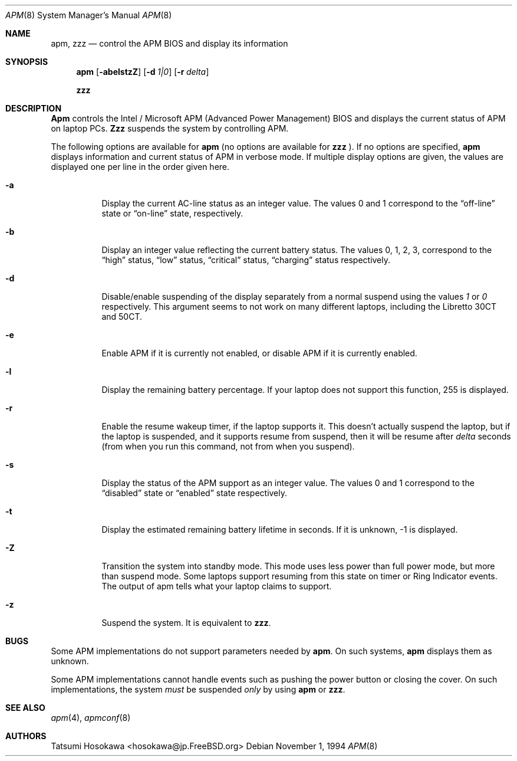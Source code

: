 .\" LP (Laptop Package)
.\" 
.\" Copyright (c) 1994 by Tatsumi Hosokawa <hosokawa@jp.FreeBSD.org>
.\" 
.\" This software may be used, modified, copied, and distributed, in
.\" both source and binary form provided that the above copyright and
.\" these terms are retained. Under no circumstances is the author 
.\" responsible for the proper functioning of this software, nor does 
.\" the author assume any responsibility for damages incurred with its 
.\"
.\" $FreeBSD$
.\"
.\" use.
.Dd November 1, 1994
.Dt APM 8
.Os
.Sh NAME
.Nm apm, zzz
.Nd control the APM BIOS and display its information
.Sh SYNOPSIS
.Nm apm
.Op Fl abelstzZ
.Op Fl d Ar 1|0
.Op Fl r Ar delta
.Pp
.Nm zzz
.Sh DESCRIPTION
.Nm Apm
controls the Intel / Microsoft APM (Advanced Power Management) BIOS and 
displays the current status of APM on laptop PCs.
.Nm Zzz 
suspends the system by controlling APM.
.Pp
The following options are available for 
.Nm apm
(no options are available for
.Nm zzz
).
If no options are specified,
.Nm apm
displays information and current status of APM in verbose mode.
If multiple display options are given, the values are displayed one
per line in the order given here.
.Bl -tag -width indent
.It Fl a
Display the current AC-line status as an integer value.  The values
0 and 1 correspond to the 
.Dq off-line
state or
.Dq on-line
state, respectively.
.It Fl b
Display an integer value reflecting the current battery status.
The values 0, 1, 2, 3, correspond to the 
.Dq high
status, 
.Dq low
status, 
.Dq critical
status,
.Dq charging
status respectively.
.It Fl d
Disable/enable suspending of the display separately from a normal suspend
using the values
.Ar 1
or
.Ar 0
respectively.  This argument seems to not work on many different
laptops, including the Libretto 30CT and 50CT.
.It Fl e
Enable APM if it is currently not enabled, or disable APM if it is currently
enabled.
.It Fl l
Display the remaining battery percentage.  If your laptop does not 
support this function, 255 is displayed.
.It Fl r
Enable the resume wakeup timer, if the laptop supports it.  This
doesn't actually suspend the laptop, but if the laptop is suspended,
and it supports resume from suspend, then it will be resume after
.Ar delta
seconds (from when you run this command, not from when you suspend).
.It Fl s
Display the status of the APM support as an integer value.  The values
0 and 1 correspond to the
.Dq disabled
state or
.Dq enabled
state respectively.
.It Fl t
Display the estimated remaining battery lifetime in seconds.  If
it is unknown, -1 is displayed.
.It Fl Z
Transition the system into standby mode.  This mode uses less power than
full power mode, but more than suspend mode.  Some laptops support
resuming from this state on timer or Ring Indicator events.  The
output of apm tells what your laptop claims to support.
.It Fl z
Suspend the system. It is equivalent to
.Nm zzz .
.El
.Sh BUGS
Some APM implementations do not support parameters needed by
.Nm apm .
On such systems,
.Nm apm
displays them as unknown.
.Pp
Some APM implementations cannot handle events such as pushing the 
power button or closing the cover.  On such implementations, the system
.Ar must
be suspended
.Ar only
by using
.Nm apm
or 
.Nm zzz .
.Sh SEE ALSO
.Xr apm 4 ,
.Xr apmconf 8
.Sh AUTHORS
.An Tatsumi Hosokawa Aq hosokawa@jp.FreeBSD.org

